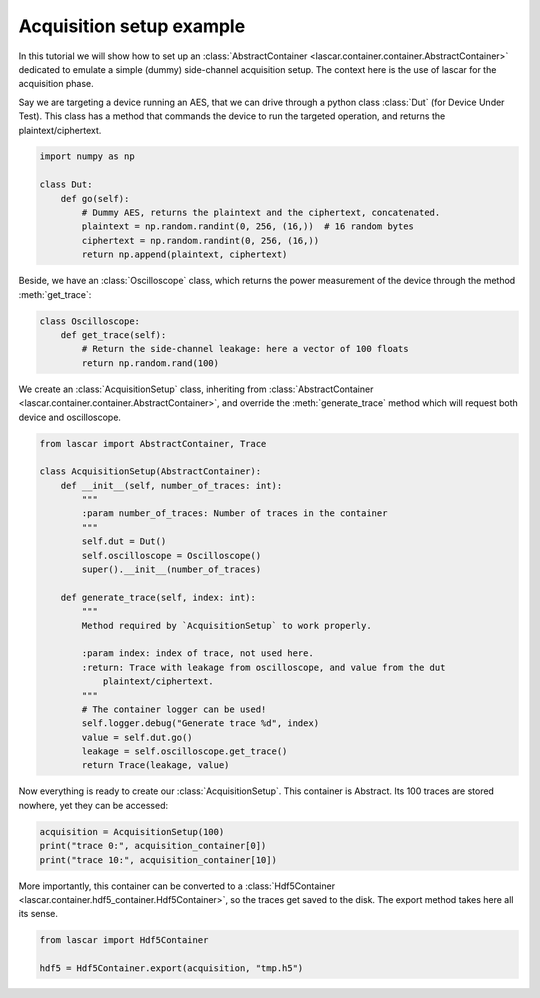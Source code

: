 Acquisition setup example
=========================

In this tutorial we will show how to set up an
:class:`AbstractContainer <lascar.container.container.AbstractContainer>`
dedicated to emulate a simple (dummy) side-channel acquisition setup. The
context here is the use of lascar for the acquisition phase.

Say we are targeting a device running an AES, that we can drive through a python
class :class:`Dut` (for Device Under Test). This class has a method that commands
the device to run the targeted operation, and returns the plaintext/ciphertext.

.. code-block:: python

   import numpy as np

   class Dut:
       def go(self):
           # Dummy AES, returns the plaintext and the ciphertext, concatenated.
           plaintext = np.random.randint(0, 256, (16,))  # 16 random bytes
           ciphertext = np.random.randint(0, 256, (16,))
           return np.append(plaintext, ciphertext)

Beside, we have an :class:`Oscilloscope` class, which returns the power
measurement of the device through the method :meth:`get_trace`:

.. code-block:: python

   class Oscilloscope:
       def get_trace(self):
           # Return the side-channel leakage: here a vector of 100 floats
           return np.random.rand(100)

We create an :class:`AcquisitionSetup` class, inheriting from
:class:`AbstractContainer <lascar.container.container.AbstractContainer>`, and
override the :meth:`generate_trace` method which will request both device and
oscilloscope.

.. code-block:: python

   from lascar import AbstractContainer, Trace

   class AcquisitionSetup(AbstractContainer):
       def __init__(self, number_of_traces: int):
           """
           :param number_of_traces: Number of traces in the container
           """
           self.dut = Dut()
           self.oscilloscope = Oscilloscope()
           super().__init__(number_of_traces)

       def generate_trace(self, index: int):
           """
           Method required by `AcquisitionSetup` to work properly.

           :param index: index of trace, not used here.
           :return: Trace with leakage from oscilloscope, and value from the dut
               plaintext/ciphertext.
           """
           # The container logger can be used!
           self.logger.debug("Generate trace %d", index)
           value = self.dut.go()
           leakage = self.oscilloscope.get_trace()
           return Trace(leakage, value)

Now everything is ready to create our :class:`AcquisitionSetup`.
This container is Abstract. Its 100 traces are stored nowhere, yet they can be
accessed:

.. code-block:: python

   acquisition = AcquisitionSetup(100)
   print("trace 0:", acquisition_container[0])
   print("trace 10:", acquisition_container[10])

More importantly, this container can be converted to a
:class:`Hdf5Container <lascar.container.hdf5_container.Hdf5Container>`,
so the traces get saved to the disk. The export method takes here all its sense.

.. code-block:: python

   from lascar import Hdf5Container

   hdf5 = Hdf5Container.export(acquisition, "tmp.h5")
